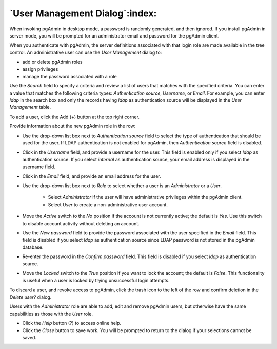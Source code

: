 .. _user_management:

*******************************
`User Management Dialog`:index:
*******************************

When invoking pgAdmin in desktop mode, a password is randomly generated, and
then ignored. If you install pgAdmin in server mode, you will be prompted for
an administrator email and password for the pgAdmin client.

When you authenticate with pgAdmin, the server definitions associated with that
login role are made available in the tree control.  An administrative user can
use the *User Management* dialog to:

* add or delete pgAdmin roles
* assign privileges
* manage the password associated with a role

.. image:: images/user.png
    :alt: pgAdmin user management window
    :align: center

Use the *Search* field to specify a criteria and review a list of users
that matches with the specified criteria. You can enter a value that matches
the following criteria types: *Authentication source*, *Username*, or *Email*.
For example, you can enter *ldap* in the search box and only the records having
*ldap* as authentication source will be displayed in the *User Management* table.

To add a user, click the Add (+) button at the top right corner.

.. image:: images/add_user.png
    :alt: pgAdmin user management window add new user
    :align: center

Provide information about the new pgAdmin role in the row:

* Use the drop-down list box next to *Authentication source* field to select the
  type of authentication that should be used for the user. If LDAP
  authentication is not enabled for pgAdmin, then *Authentication source* field
  is disabled.
* Click in the *Username* field, and provide a username for the user. This field
  is enabled only if you select *ldap* as authentication source. If you select
  *internal* as authentication source, your email address is displayed in the
  username field.
* Click in the *Email* field, and provide an email address for the user.
* Use the drop-down list box next to *Role* to select whether a user is an
  *Administrator* or a *User*.

   * Select *Administrator* if the user will have administrative privileges
     within the pgAdmin client.
   * Select *User* to create a non-administrative user account.

* Move the *Active* switch to the *No* position if the account is not currently
  active; the default is *Yes*. Use this switch to disable account activity
  without deleting an account.
* Use the *New password* field to provide the password associated with the user
  specified in the *Email* field. This field is disabled if you select *ldap*
  as authentication source since LDAP password is not stored in the pgAdmin database.
* Re-enter the password in the *Confirm password* field. This field is disabled
  if you select *ldap* as authentication source.
* Move the *Locked* switch to the *True* position if you want to lock the account;
  the default is *False*. This functionality is useful when a user is locked by trying unsuccessful login attempts.

To discard a user, and revoke access to pgAdmin, click the trash icon to the
left of the row and confirm deletion in the *Delete user?* dialog.

Users with the *Administrator* role are able to add, edit and remove pgAdmin
users, but otherwise have the same capabilities as those with the *User* role.

* Click the *Help* button (?) to access online help.
* Click the *Close* button to save work. You will be prompted to return to the
  dialog if your selections cannot be saved.
